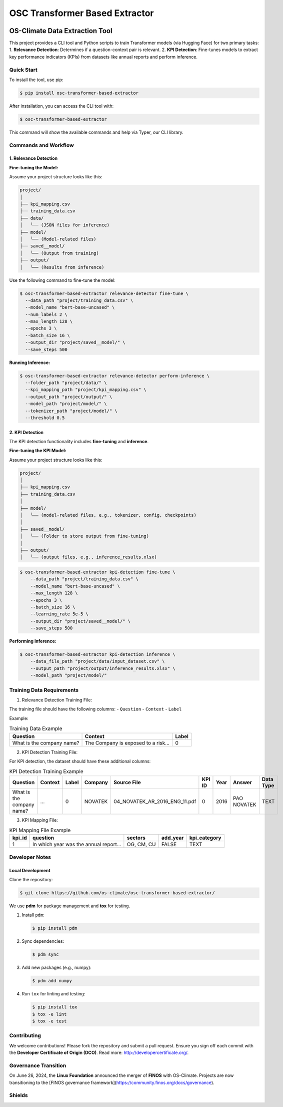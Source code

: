 #############################################
OSC Transformer Based Extractor
#############################################

|osc-climate-project| |osc-climate-slack| |osc-climate-github| |pypi| |build-status| |pdm| |PyScaffold|

***********************************
OS-Climate Data Extraction Tool
***********************************

This project provides a CLI tool and Python scripts to train Transformer models (via Hugging Face) for two primary tasks:  
1. **Relevance Detection**: Determines if a question-context pair is relevant.  
2. **KPI Detection**: Fine-tunes models to extract key performance indicators (KPIs) from datasets like annual reports and perform inference.

Quick Start
^^^^^^^^^^^^^

To install the tool, use pip:

.. code-block:: shell

    $ pip install osc-transformer-based-extractor

After installation, you can access the CLI tool with:

.. code-block:: shell

    $ osc-transformer-based-extractor

This command will show the available commands and help via Typer, our CLI library.

Commands and Workflow
^^^^^^^^^^^^^^^^^^^^^^^

1. Relevance Detection
--------------------------

**Fine-tuning the Model:**

Assume your project structure looks like this:

.. code-block:: text

    project/
    │
    ├── kpi_mapping.csv
    ├── training_data.csv
    ├── data/              
    │   └── (JSON files for inference)
    ├── model/             
    │   └── (Model-related files)
    ├── saved__model/      
    │   └── (Output from training)
    ├── output/            
    │   └── (Results from inference)

Use the following command to fine-tune the model:

.. code-block:: shell

    $ osc-transformer-based-extractor relevance-detector fine-tune \
      --data_path "project/training_data.csv" \
      --model_name "bert-base-uncased" \
      --num_labels 2 \
      --max_length 128 \
      --epochs 3 \
      --batch_size 16 \
      --output_dir "project/saved__model/" \
      --save_steps 500

**Running Inference:**

.. code-block:: shell

    $ osc-transformer-based-extractor relevance-detector perform-inference \
      --folder_path "project/data/" \
      --kpi_mapping_path "project/kpi_mapping.csv" \
      --output_path "project/output/" \
      --model_path "project/model/" \
      --tokenizer_path "project/model/" \
      --threshold 0.5

2. KPI Detection
---------------------

The KPI detection functionality includes **fine-tuning** and **inference**.

**Fine-tuning the KPI Model:**

Assume your project structure looks like this:

.. code-block:: text

    project/
    │
    ├── kpi_mapping.csv              
    ├── training_data.csv             
    │
    ├── model/                        
    │   └── (model-related files, e.g., tokenizer, config, checkpoints)
    │
    ├── saved__model/                 
    │   └── (Folder to store output from fine-tuning)
    │
    ├── output/                     
    │   └── (output files, e.g., inference_results.xlsx)


.. code-block:: shell

    $ osc-transformer-based-extractor kpi-detection fine-tune \
        --data_path "project/training_data.csv" \
        --model_name "bert-base-uncased" \
        --max_length 128 \
        --epochs 3 \
        --batch_size 16 \
        --learning_rate 5e-5 \
        --output_dir "project/saved__model/" \
        --save_steps 500


**Performing Inference:**

.. code-block:: shell

    $ osc-transformer-based-extractor kpi-detection inference \
        --data_file_path "project/data/input_dataset.csv" \
        --output_path "project/output/inference_results.xlsx" \
        --model_path "project/model/"


Training Data Requirements
^^^^^^^^^^^^^^^^^^^^^^^^^^^^

1. Relevance Detection Training File:

The training file should have the following columns:
- ``Question``
- ``Context``
- ``Label``

Example:

.. list-table:: Training Data Example
   :header-rows: 1

   * - Question
     - Context
     - Label
   * - What is the company name?
     - The Company is exposed to a risk...
     - 0

2. KPI Detection Training File:

For KPI detection, the dataset should have these additional columns:

.. list-table:: KPI Detection Training Example
   :header-rows: 1

   * - Question
     - Context
     - Label
     - Company
     - Source File
     - KPI ID
     - Year
     - Answer
     - Data Type
   * - What is the company name?
     - ...
     - 0
     - NOVATEK
     - 04_NOVATEK_AR_2016_ENG_11.pdf
     - 0
     - 2016
     - PAO NOVATEK
     - TEXT

3. KPI Mapping File:

.. list-table:: KPI Mapping File Example
   :header-rows: 1

   * - kpi_id
     - question
     - sectors
     - add_year
     - kpi_category
   * - 1
     - In which year was the annual report...
     - OG, CM, CU
     - FALSE
     - TEXT

Developer Notes
^^^^^^^^^^^^^^^^^

Local Development
----------------------

Clone the repository:

.. code-block:: shell

    $ git clone https://github.com/os-climate/osc-transformer-based-extractor/

We use **pdm** for package management and **tox** for testing.

1. Install ``pdm``:

   .. code-block:: shell

      $ pip install pdm

2. Sync dependencies:

   .. code-block:: shell

      $ pdm sync

3. Add new packages (e.g., numpy):

   .. code-block:: shell

      $ pdm add numpy

4. Run ``tox`` for linting and testing:

   .. code-block:: shell

      $ pip install tox
      $ tox -e lint
      $ tox -e test

Contributing
^^^^^^^^^^^^^^

We welcome contributions! Please fork the repository and submit a pull request.  
Ensure you sign off each commit with the **Developer Certificate of Origin (DCO)**.  
Read more: http://developercertificate.org/.

Governance Transition
^^^^^^^^^^^^^^^^^^^^^^^^

On June 26, 2024, the **Linux Foundation** announced the merger of **FINOS** with OS-Climate.  
Projects are now transitioning to the [FINOS governance framework](https://community.finos.org/docs/governance).

Shields
^^^^^^^^^

|osc-climate-project| |osc-climate-slack| |osc-climate-github| |pypi| |build-status| |pdm| |PyScaffold|

.. |osc-climate-project| image:: https://img.shields.io/badge/OS-Climate-blue
   :alt: An OS-Climate Project
   :target: https://os-climate.org/

.. |osc-climate-slack| image:: https://img.shields.io/badge/slack-osclimate-brightgreen.svg?logo=slack
   :alt: Join OS-Climate on Slack
   :target: https://os-climate.slack.com

.. |osc-climate-github| image:: https://img.shields.io/badge/GitHub-100000?logo=github&logoColor=white
   :alt: Source code on GitHub
   :target: https://github.com/ModeSevenIndustrialSolutions/osc-data-extractor

.. |pypi| image:: https://img.shields.io/pypi/v/osc-data-extractor.svg
   :alt: PyPI package
   :target: https://pypi.org/project/osc-data-extractor/

.. |build-status| image:: https://api.cirrus-ci.com/github/os-climate/osc-data-extractor.svg?branch=main
   :alt: Build Status
   :target: https://cirrus-ci.com/github/os-climate/osc-data-extractor

.. |pdm| image:: https://img.shields.io/badge/PDM-Project-purple
   :alt: Built using PDM
   :target: https://pdm-project.org/latest/

.. |PyScaffold| image:: https://img.shields.io/badge/-PyScaffold-005CA0?logo=pyscaffold
   :alt: Project generated with PyScaffold
   :target: https://pyscaffold.org/

